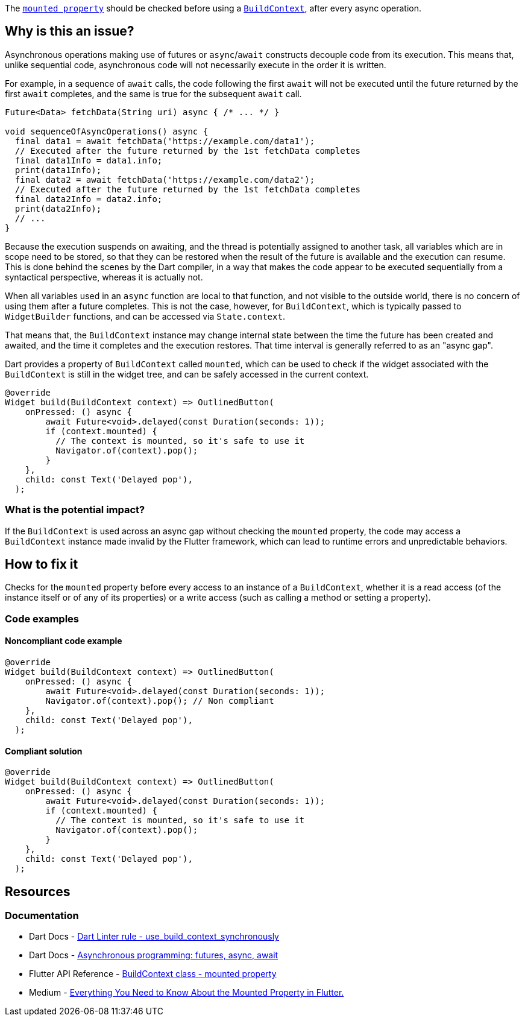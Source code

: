 The https://api.flutter.dev/flutter/widgets/BuildContext/mounted.html[`mounted property`] should be checked before using a https://api.flutter.dev/flutter/widgets/BuildContext-class.html[`BuildContext`], after every async operation.

== Why is this an issue?

Asynchronous operations making use of futures or `async`/`await` constructs decouple code from its execution. This means that, unlike sequential code, asynchronous code will not necessarily execute in the order it is written.

For example, in a sequence of `await` calls, the code following the first `await` will not be executed until the future returned by the first `await` completes, and the same is true for the subsequent `await` call.

[source,dart]
----
Future<Data> fetchData(String uri) async { /* ... */ }

void sequenceOfAsyncOperations() async {
  final data1 = await fetchData('https://example.com/data1');
  // Executed after the future returned by the 1st fetchData completes
  final data1Info = data1.info; 
  print(data1Info);
  final data2 = await fetchData('https://example.com/data2');
  // Executed after the future returned by the 1st fetchData completes
  final data2Info = data2.info;
  print(data2Info);
  // ...
}
----

Because the execution suspends on awaiting, and the thread is potentially assigned to another task, all variables which are in scope need to be stored, so that they can be restored when the result of the future is available and the execution can resume. This is done behind the scenes by the Dart compiler, in a way that makes the code appear to be executed sequentially from a syntactical perspective, whereas it is actually not.

When all variables used in an `async` function are local to that function, and not visible to the outside world, there is no concern of using them after a future completes. This is not the case, however, for `BuildContext`, which is typically passed to `WidgetBuilder` functions, and can be accessed via `State.context`.

That means that, the `BuildContext` instance may change internal state between the time the future has been created and awaited, and the time it completes and the execution restores. That time interval is generally referred to as an "async gap".

Dart provides a property of `BuildContext` called `mounted`, which can be used to check if the widget associated with the `BuildContext` is still in the widget tree, and can be safely accessed in the current context. 

[source,dart]
----
@override
Widget build(BuildContext context) => OutlinedButton(
    onPressed: () async {
        await Future<void>.delayed(const Duration(seconds: 1));
        if (context.mounted) {
          // The context is mounted, so it's safe to use it
          Navigator.of(context).pop();
        }
    },
    child: const Text('Delayed pop'),
  );
----

=== What is the potential impact?

If the `BuildContext` is used across an async gap without checking the `mounted` property, the code may access a `BuildContext` instance made invalid by the Flutter framework, which can lead to runtime errors and unpredictable behaviors.

== How to fix it

Checks for the `mounted` property before every access to an instance of a `BuildContext`, whether it is a read access (of the instance itself or of any of its properties) or a write access (such as calling a method or setting a property).

=== Code examples

==== Noncompliant code example

[source,dart,diff-id=1,diff-type=noncompliant]
----
@override
Widget build(BuildContext context) => OutlinedButton(
    onPressed: () async {
        await Future<void>.delayed(const Duration(seconds: 1));
        Navigator.of(context).pop(); // Non compliant
    },
    child: const Text('Delayed pop'),
  );
----

==== Compliant solution

[source,dart,diff-id=1,diff-type=compliant]
----
@override
Widget build(BuildContext context) => OutlinedButton(
    onPressed: () async {
        await Future<void>.delayed(const Duration(seconds: 1));
        if (context.mounted) {
          // The context is mounted, so it's safe to use it
          Navigator.of(context).pop();
        }
    },
    child: const Text('Delayed pop'),
  );
----

== Resources

=== Documentation

* Dart Docs - https://dart.dev/tools/linter-rules/use_build_context_synchronously[Dart Linter rule - use_build_context_synchronously]
* Dart Docs - https://dart.dev/libraries/async/async-await[Asynchronous programming: futures, async, await]
* Flutter API Reference - https://api.flutter.dev/flutter/widgets/BuildContext/mounted.html[BuildContext class - mounted property]
* Medium - https://medium.com/@wartelski/everything-you-need-to-know-about-the-mounted-property-in-flutter-b603fdb51cb4[Everything You Need to Know About the Mounted Property in Flutter.]


ifdef::env-github,rspecator-view[]

'''
== Implementation Specification
(visible only on this page)

=== Message

* Don't use 'BuildContext's across async gaps.
* Don't use 'BuildContext's across async gaps, guarded by an unrelated 'mounted' check.

=== Highlighting

The identifier of the 'BuildContext' variable: e.g. `context` in `Navigator.of(context).pushNamed('/home')`.

endif::env-github,rspecator-view[]
